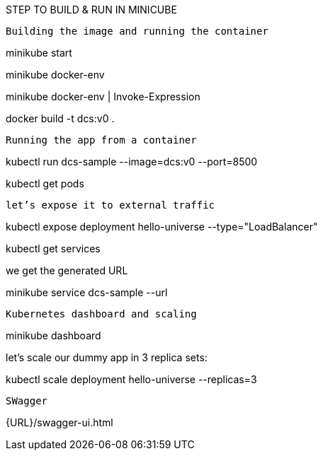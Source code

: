 STEP TO BUILD & RUN IN MINICUBE

----------------------------------------------
Building the image and running the container
----------------------------------------------
minikube start

minikube docker-env

minikube docker-env | Invoke-Expression

docker build -t dcs:v0 .

---------------------------------------------
Running the app from a container
---------------------------------------------

kubectl run dcs-sample --image=dcs:v0 --port=8500

kubectl get pods

---------------------------------------------
let’s expose it to external traffic
---------------------------------------------

kubectl expose deployment hello-universe --type="LoadBalancer"

kubectl get services

we get the generated URL

minikube service dcs-sample --url

---------------------------------------------
Kubernetes dashboard and scaling
---------------------------------------------

minikube dashboard

let’s scale our dummy app in 3 replica sets:

kubectl scale deployment hello-universe --replicas=3

--------------------------------------------
SWagger
--------------------------------------------

{URL}/swagger-ui.html
